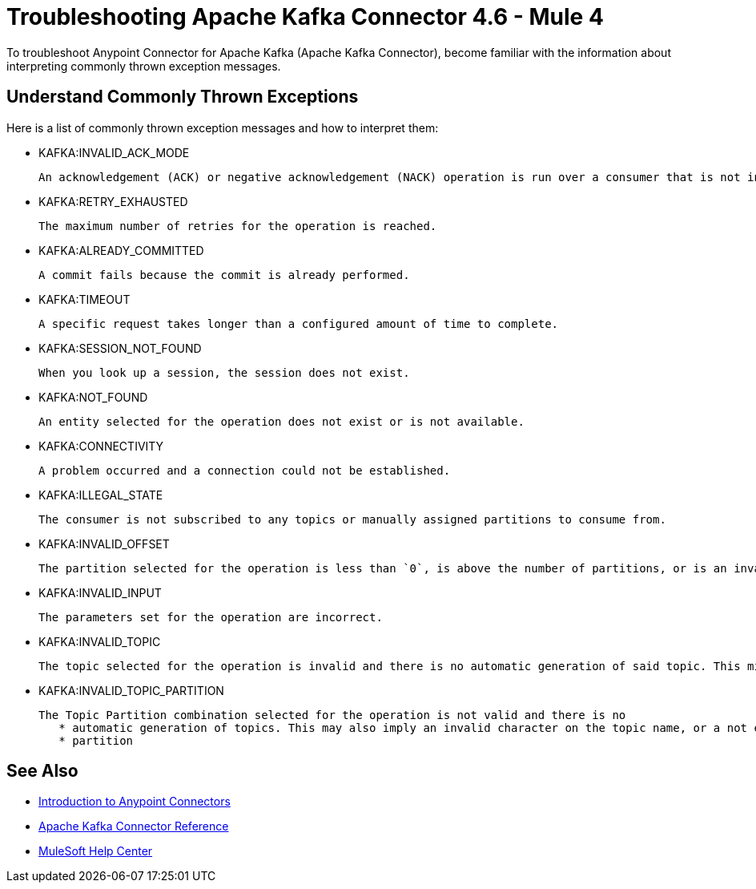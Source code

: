 = Troubleshooting Apache Kafka Connector 4.6 - Mule 4

To troubleshoot Anypoint Connector for Apache Kafka (Apache Kafka Connector), become familiar with the information about interpreting commonly thrown exception messages.

== Understand Commonly Thrown Exceptions

Here is a list of commonly thrown exception messages and how to interpret them:

* KAFKA:INVALID_ACK_MODE

 An acknowledgement (ACK) or negative acknowledgement (NACK) operation is run over a consumer that is not in `MANUAL` mode.

* KAFKA:RETRY_EXHAUSTED

 The maximum number of retries for the operation is reached.

* KAFKA:ALREADY_COMMITTED

 A commit fails because the commit is already performed.

* KAFKA:TIMEOUT

 A specific request takes longer than a configured amount of time to complete.

* KAFKA:SESSION_NOT_FOUND

 When you look up a session, the session does not exist.

* KAFKA:NOT_FOUND

 An entity selected for the operation does not exist or is not available.

* KAFKA:CONNECTIVITY

 A problem occurred and a connection could not be established.

* KAFKA:ILLEGAL_STATE

 The consumer is not subscribed to any topics or manually assigned partitions to consume from.

* KAFKA:INVALID_OFFSET

 The partition selected for the operation is less than `0`, is above the number of partitions, or is an invalid value.

* KAFKA:INVALID_INPUT

 The parameters set for the operation are incorrect.

* KAFKA:INVALID_TOPIC

 The topic selected for the operation is invalid and there is no automatic generation of said topic. This might also imply an invalid character in the topic name.

* KAFKA:INVALID_TOPIC_PARTITION

 The Topic Partition combination selected for the operation is not valid and there is no
    * automatic generation of topics. This may also imply an invalid character on the topic name, or a not existing
    * partition

== See Also

* xref:connectors::introduction/introduction-to-anypoint-connectors.adoc[Introduction to Anypoint Connectors]
* xref:kafka-connector-reference.adoc[Apache Kafka Connector Reference]
* https://help.mulesoft.com[MuleSoft Help Center]
